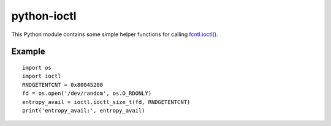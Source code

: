 python-ioctl
============

This Python module contains some simple helper functions for calling `fcntl.ioctl()`_.

.. _`fcntl.ioctl()`: https://docs.python.org/3/library/fcntl.html#fcntl.ioctl

Example
-------

::

  import os
  import ioctl
  RNDGETENTCNT = 0x80045200
  fd = os.open('/dev/random', os.O_RDONLY)
  entropy_avail = ioctl.ioctl_size_t(fd, RNDGETENTCNT)
  print('entropy_avail:', entropy_avail)
